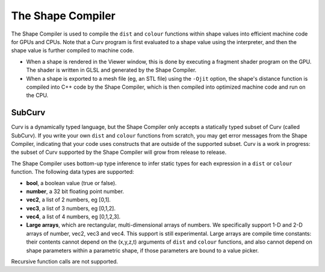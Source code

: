 The Shape Compiler
==================
The Shape Compiler is used to compile the ``dist`` and ``colour`` functions
within shape values into efficient machine code for GPUs and CPUs.
Note that a Curv program is first evaluated to a shape value using the
interpreter, and then the shape value is further compiled to machine code.

* When a shape is rendered in the Viewer window,
  this is done by executing a fragment shader program on the GPU.
  The shader is written in GLSL and generated by the Shape Compiler.
* When a shape is exported to a mesh file (eg, an STL file)
  using the ``-Ojit`` option, the shape's distance function is
  compiled into C++ code by the Shape Compiler, which is then compiled
  into optimized machine code and run on the CPU.

SubCurv
-------
Curv is a dynamically typed language, but the Shape Compiler only accepts a
statically typed subset of Curv (called SubCurv). If you write your own
``dist`` and ``colour`` functions from scratch, you may get error messages
from the Shape Compiler, indicating that your code uses constructs that are
outside of the supported subset. Curv is a work in progress: the subset of
Curv supported by the Shape Compiler will grow from release to release.

The Shape Compiler uses bottom-up type inference to infer static types
for each expression in a ``dist`` or ``colour`` function.
The following data types are supported:

* **bool**, a boolean value (true or false).
* **number**, a 32 bit floating point number.
* **vec2**, a list of 2 numbers, eg [0,1].
* **vec3**, a list of 3 numbers, eg [0,1,2].
* **vec4**, a list of 4 numbers, eg [0,1,2,3].
* **Large arrays**, which are rectangular, multi-dimensional arrays of numbers.
  We specifically support 1-D and 2-D arrays of number,
  vec2, vec3 and vec4. This support is still experimental.
  Large arrays are compile time constants: their contents cannot depend on
  the (x,y,z,t) arguments of ``dist`` and ``colour`` functions, and also
  cannot depend on shape parameters within a parametric shape, if those
  parameters are bound to a value picker.

Recursive function calls are not supported.
